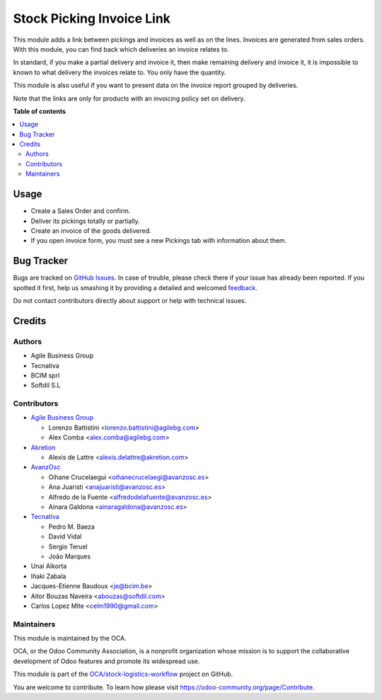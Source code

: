 ==========================
Stock Picking Invoice Link
==========================

.. !!!!!!!!!!!!!!!!!!!!!!!!!!!!!!!!!!!!!!!!!!!!!!!!!!!!
   !! This file is generated by oca-gen-addon-readme !!
   !! changes will be overwritten.                   !!
   !!!!!!!!!!!!!!!!!!!!!!!!!!!!!!!!!!!!!!!!!!!!!!!!!!!!

.. |badge1| image:: https://img.shields.io/badge/maturity-Beta-yellow.png
    :target: https://odoo-community.org/page/development-status
    :alt: Beta
.. |badge2| image:: https://img.shields.io/badge/licence-AGPL--3-blue.png
    :target: http://www.gnu.org/licenses/agpl-3.0-standalone.html
    :alt: License: AGPL-3
.. |badge3| image:: https://img.shields.io/badge/github-OCA%2Fstock--logistics--workflow-lightgray.png?logo=github
    :target: https://github.com/OCA/stock-logistics-workflow/tree/15.0/stock_picking_invoice_link
    :alt: OCA/stock-logistics-workflow
.. |badge4| image:: https://img.shields.io/badge/weblate-Translate%20me-F47D42.png
    :target: https://translation.odoo-community.org/projects/stock-logistics-workflow-15-0/stock-logistics-workflow-15-0-stock_picking_invoice_link
    :alt: Translate me on Weblate
.. |badge5| image:: https://img.shields.io/badge/runbot-Try%20me-875A7B.png
    :target: https://runbot.odoo-community.org/runbot/154/15.0
    :alt: Try me on Runbot

|badge1| |badge2| |badge3| |badge4| |badge5| 

This module adds a link between pickings and invoices as well as on the lines.
Invoices are generated from sales orders. With this module, you can find back
which deliveries an invoice relates to.

In standard, if you make a partial delivery and invoice it, then make remaining
delivery and invoice it, it is impossible to known to what delivery the
invoices relate to. You only have the quantity.

This module is also useful if you want to present data on the invoice report
grouped by deliveries.

Note that the links are only for products with an invoicing policy set on
delivery.

**Table of contents**

.. contents::
   :local:

Usage
=====

* Create a Sales Order and confirm.
* Deliver its pickings totally or partially.
* Create an invoice of the goods delivered.
* If you open invoice form, you must see a new Pickings tab with information
  about them.

Bug Tracker
===========

Bugs are tracked on `GitHub Issues <https://github.com/OCA/stock-logistics-workflow/issues>`_.
In case of trouble, please check there if your issue has already been reported.
If you spotted it first, help us smashing it by providing a detailed and welcomed
`feedback <https://github.com/OCA/stock-logistics-workflow/issues/new?body=module:%20stock_picking_invoice_link%0Aversion:%2014.0%0A%0A**Steps%20to%20reproduce**%0A-%20...%0A%0A**Current%20behavior**%0A%0A**Expected%20behavior**>`_.

Do not contact contributors directly about support or help with technical issues.

Credits
=======

Authors
~~~~~~~

* Agile Business Group
* Tecnativa
* BCIM sprl
* Softdil S.L

Contributors
~~~~~~~~~~~~

* `Agile Business Group <https://www.agilebg.com>`_

  * Lorenzo Battistini <lorenzo.battistini@agilebg.com>
  * Alex Comba <alex.comba@agilebg.com>

* `Akretion <https://www.akretion.com>`_

  * Alexis de Lattre <alexis.delattre@akretion.com>

* `AvanzOsc <http://avanzosc.es>`_

  * Oihane Crucelaegui <oihanecrucelaegi@avanzosc.es>
  * Ana Juaristi <anajuaristi@avanzosc.es>
  * Alfredo de la Fuente <alfredodelafuente@avanzosc.es>
  * Ainara Galdona <ainaragaldona@avanzosc.es>

* `Tecnativa <https://www.tecnativa.com>`_

  * Pedro M. Baeza
  * David Vidal
  * Sergio Teruel
  * João Marques

* Unai Alkorta
* Iñaki Zabala
* Jacques-Etienne Baudoux <je@bcim.be>
* Aitor Bouzas Naveira <abouzas@softdil.com>
* Carlos Lopez Mite <celm1990@gmail.com>

Maintainers
~~~~~~~~~~~

This module is maintained by the OCA.

.. image:: https://odoo-community.org/logo.png
   :alt: Odoo Community Association
   :target: https://odoo-community.org

OCA, or the Odoo Community Association, is a nonprofit organization whose
mission is to support the collaborative development of Odoo features and
promote its widespread use.

This module is part of the `OCA/stock-logistics-workflow <https://github.com/OCA/stock-logistics-workflow/tree/15.0/stock_picking_invoice_link>`_ project on GitHub.

You are welcome to contribute. To learn how please visit https://odoo-community.org/page/Contribute.
